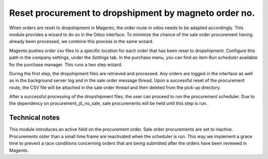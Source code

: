 Reset procurement to dropshipment by magneto order no.
======================================================
When orders are reset to dropshipment in Magento, the order route in odoo needs
to be adapted accordingly. This module provides a wizard to do so in the Odoo
interface. To minimize the chance of the sale order procurement having already
been processed, we combine this process in the same wizard.

Magento pushes order csv files to a specific location for each order that has
been reset to dropshipment. Configure this path in the company settings, under
the *Settings* tab.
In the purchase menu, you can find an item *Run scheduler* available for the
purchase manager. This runs a two step wizard.

During the first step, the dropshipment files are retrieved and processed. Any
orders are logged in the interface as well as in the background server log and
in the sale order message thread. Upon a successful reset of the procurement
route, the CSV file will be attached in the sale order thread and then deleted
from the pick-up directory.

After a successful processing of the dropshipment files, the user can proceed
to run the procurement scheduler. Due to the dependency on
procurement_jit_no_sale, sale procurements will be held until this step is run.

Technical notes
---------------
This module introduces an active field on the procurement order. Sale order
procurements are set to inactive. Procurements older than a small time frame
are reactivated when the scheduler is run. This way we implement a grace time
to prevent a race conditions concerning orders that are being submitted after
the orders have been reviewed in Magento.
